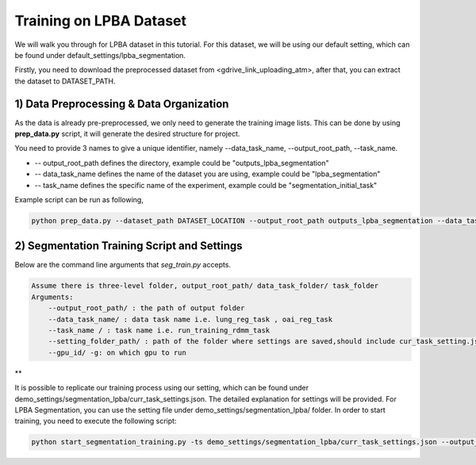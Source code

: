 Training on LPBA Dataset
========================================
.. _train_lpba:



We will walk you through for LPBA dataset in this tutorial. For this dataset, we will be using our default setting, which can be found under default_settings/lpba_segmentation.

Firstly, you need to download the preprocessed dataset from <gdrive_link_uploading_atm>, after that, you can extract the dataset to DATASET_PATH.

1) Data Preprocessing & Data Organization   
########

As the data is already pre-preprocessed, we only need to generate the training image lists. This can be done by using **prep_data.py** script, it will generate the desired structure for project. 

You need to provide 3 names to give a unique identifier, namely --data_task_name, --output_root_path, --task_name.

* -- output_root_path defines the directory, example could be "outputs_lpba_segmentation"
* -- data_task_name defines the name of the dataset you are using, example could be "lpba_segmentation" 
* -- task_name defines the specific name of the experiment, example could be "segmentation_initial_task"

    
Example script can be run as following, 

.. code-block:: shell

  python prep_data.py --dataset_path DATASET_LOCATION --output_root_path outputs_lpba_segmentation --data_task_name lpba_segmentation


2) Segmentation Training Script and Settings
########

Below are the command line arguments that *seg_train.py* accepts. 

.. code:: shell

        Assume there is three-level folder, output_root_path/ data_task_folder/ task_folder
        Arguments:
            --output_root_path/ : the path of output folder
            --data_task_name/ : data task name i.e. lung_reg_task , oai_reg_task
            --task_name / : task name i.e. run_training_rdmm_task
            --setting_folder_path/ : path of the folder where settings are saved,should include cur_task_setting.json
            --gpu_id/ -g: on which gpu to run

**

It is possible to replicate our training process using our setting, which can be found under demo_settings/segmentation_lpba/curr_task_settings.json. The detailed explanation for settings will be provided.
For LPBA Segmentation, you can use the setting file under demo_settings/segmentation_lpba/ folder.
In order to start training, you need to execute the following script:

.. code-block:: shell

    python start_segmentation_training.py -ts demo_settings/segmentation_lpba/curr_task_settings.json --output_root_path outputs_lpba_segmentation --data_task_name lpba_segmentation --task_name initial_lpba_segmentation

